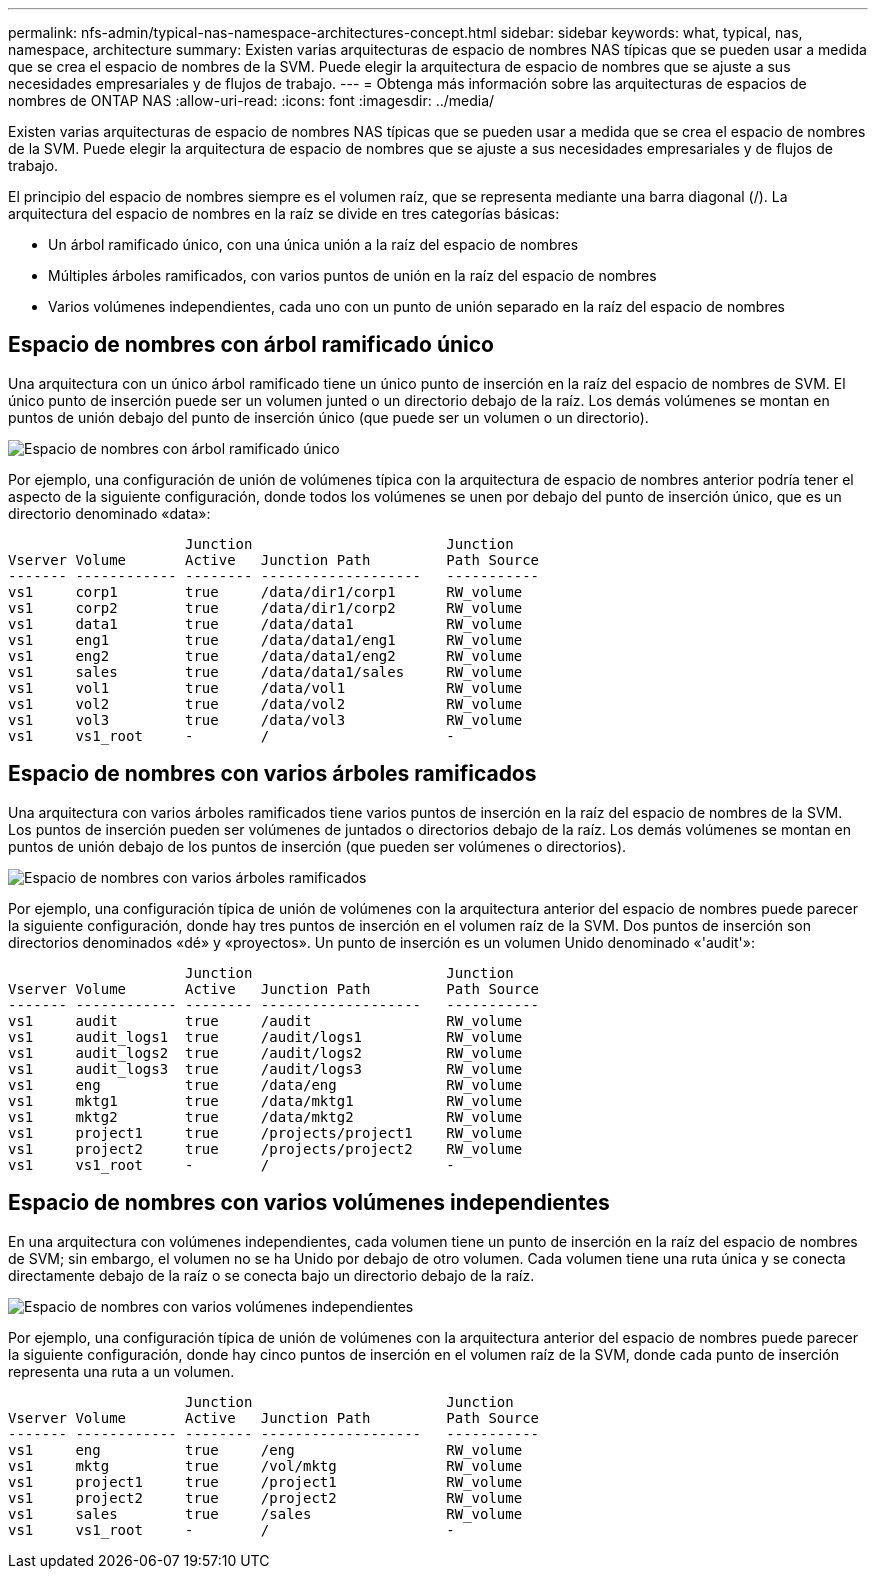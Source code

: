 ---
permalink: nfs-admin/typical-nas-namespace-architectures-concept.html 
sidebar: sidebar 
keywords: what, typical, nas, namespace, architecture 
summary: Existen varias arquitecturas de espacio de nombres NAS típicas que se pueden usar a medida que se crea el espacio de nombres de la SVM. Puede elegir la arquitectura de espacio de nombres que se ajuste a sus necesidades empresariales y de flujos de trabajo. 
---
= Obtenga más información sobre las arquitecturas de espacios de nombres de ONTAP NAS
:allow-uri-read: 
:icons: font
:imagesdir: ../media/


[role="lead"]
Existen varias arquitecturas de espacio de nombres NAS típicas que se pueden usar a medida que se crea el espacio de nombres de la SVM. Puede elegir la arquitectura de espacio de nombres que se ajuste a sus necesidades empresariales y de flujos de trabajo.

El principio del espacio de nombres siempre es el volumen raíz, que se representa mediante una barra diagonal (/). La arquitectura del espacio de nombres en la raíz se divide en tres categorías básicas:

* Un árbol ramificado único, con una única unión a la raíz del espacio de nombres
* Múltiples árboles ramificados, con varios puntos de unión en la raíz del espacio de nombres
* Varios volúmenes independientes, cada uno con un punto de unión separado en la raíz del espacio de nombres




== Espacio de nombres con árbol ramificado único

Una arquitectura con un único árbol ramificado tiene un único punto de inserción en la raíz del espacio de nombres de SVM. El único punto de inserción puede ser un volumen junted o un directorio debajo de la raíz. Los demás volúmenes se montan en puntos de unión debajo del punto de inserción único (que puede ser un volumen o un directorio).

image:namespace-architecture-with-single-branched-tree.gif["Espacio de nombres con árbol ramificado único"]

Por ejemplo, una configuración de unión de volúmenes típica con la arquitectura de espacio de nombres anterior podría tener el aspecto de la siguiente configuración, donde todos los volúmenes se unen por debajo del punto de inserción único, que es un directorio denominado «data»:

[listing]
----

                     Junction                       Junction
Vserver Volume       Active   Junction Path         Path Source
------- ------------ -------- -------------------   -----------
vs1     corp1        true     /data/dir1/corp1      RW_volume
vs1     corp2        true     /data/dir1/corp2      RW_volume
vs1     data1        true     /data/data1           RW_volume
vs1     eng1         true     /data/data1/eng1      RW_volume
vs1     eng2         true     /data/data1/eng2      RW_volume
vs1     sales        true     /data/data1/sales     RW_volume
vs1     vol1         true     /data/vol1            RW_volume
vs1     vol2         true     /data/vol2            RW_volume
vs1     vol3         true     /data/vol3            RW_volume
vs1     vs1_root     -        /                     -
----


== Espacio de nombres con varios árboles ramificados

Una arquitectura con varios árboles ramificados tiene varios puntos de inserción en la raíz del espacio de nombres de la SVM. Los puntos de inserción pueden ser volúmenes de juntados o directorios debajo de la raíz. Los demás volúmenes se montan en puntos de unión debajo de los puntos de inserción (que pueden ser volúmenes o directorios).

image:namespace-architecture-with-multiple-branched-trees.png["Espacio de nombres con varios árboles ramificados"]

Por ejemplo, una configuración típica de unión de volúmenes con la arquitectura anterior del espacio de nombres puede parecer la siguiente configuración, donde hay tres puntos de inserción en el volumen raíz de la SVM. Dos puntos de inserción son directorios denominados «dé» y «proyectos». Un punto de inserción es un volumen Unido denominado «'audit'»:

[listing]
----

                     Junction                       Junction
Vserver Volume       Active   Junction Path         Path Source
------- ------------ -------- -------------------   -----------
vs1     audit        true     /audit                RW_volume
vs1     audit_logs1  true     /audit/logs1          RW_volume
vs1     audit_logs2  true     /audit/logs2          RW_volume
vs1     audit_logs3  true     /audit/logs3          RW_volume
vs1     eng          true     /data/eng             RW_volume
vs1     mktg1        true     /data/mktg1           RW_volume
vs1     mktg2        true     /data/mktg2           RW_volume
vs1     project1     true     /projects/project1    RW_volume
vs1     project2     true     /projects/project2    RW_volume
vs1     vs1_root     -        /                     -
----


== Espacio de nombres con varios volúmenes independientes

En una arquitectura con volúmenes independientes, cada volumen tiene un punto de inserción en la raíz del espacio de nombres de SVM; sin embargo, el volumen no se ha Unido por debajo de otro volumen. Cada volumen tiene una ruta única y se conecta directamente debajo de la raíz o se conecta bajo un directorio debajo de la raíz.

image:namespace-architecture-with-multiple-standalone-volumes.gif["Espacio de nombres con varios volúmenes independientes"]

Por ejemplo, una configuración típica de unión de volúmenes con la arquitectura anterior del espacio de nombres puede parecer la siguiente configuración, donde hay cinco puntos de inserción en el volumen raíz de la SVM, donde cada punto de inserción representa una ruta a un volumen.

[listing]
----

                     Junction                       Junction
Vserver Volume       Active   Junction Path         Path Source
------- ------------ -------- -------------------   -----------
vs1     eng          true     /eng                  RW_volume
vs1     mktg         true     /vol/mktg             RW_volume
vs1     project1     true     /project1             RW_volume
vs1     project2     true     /project2             RW_volume
vs1     sales        true     /sales                RW_volume
vs1     vs1_root     -        /                     -
----